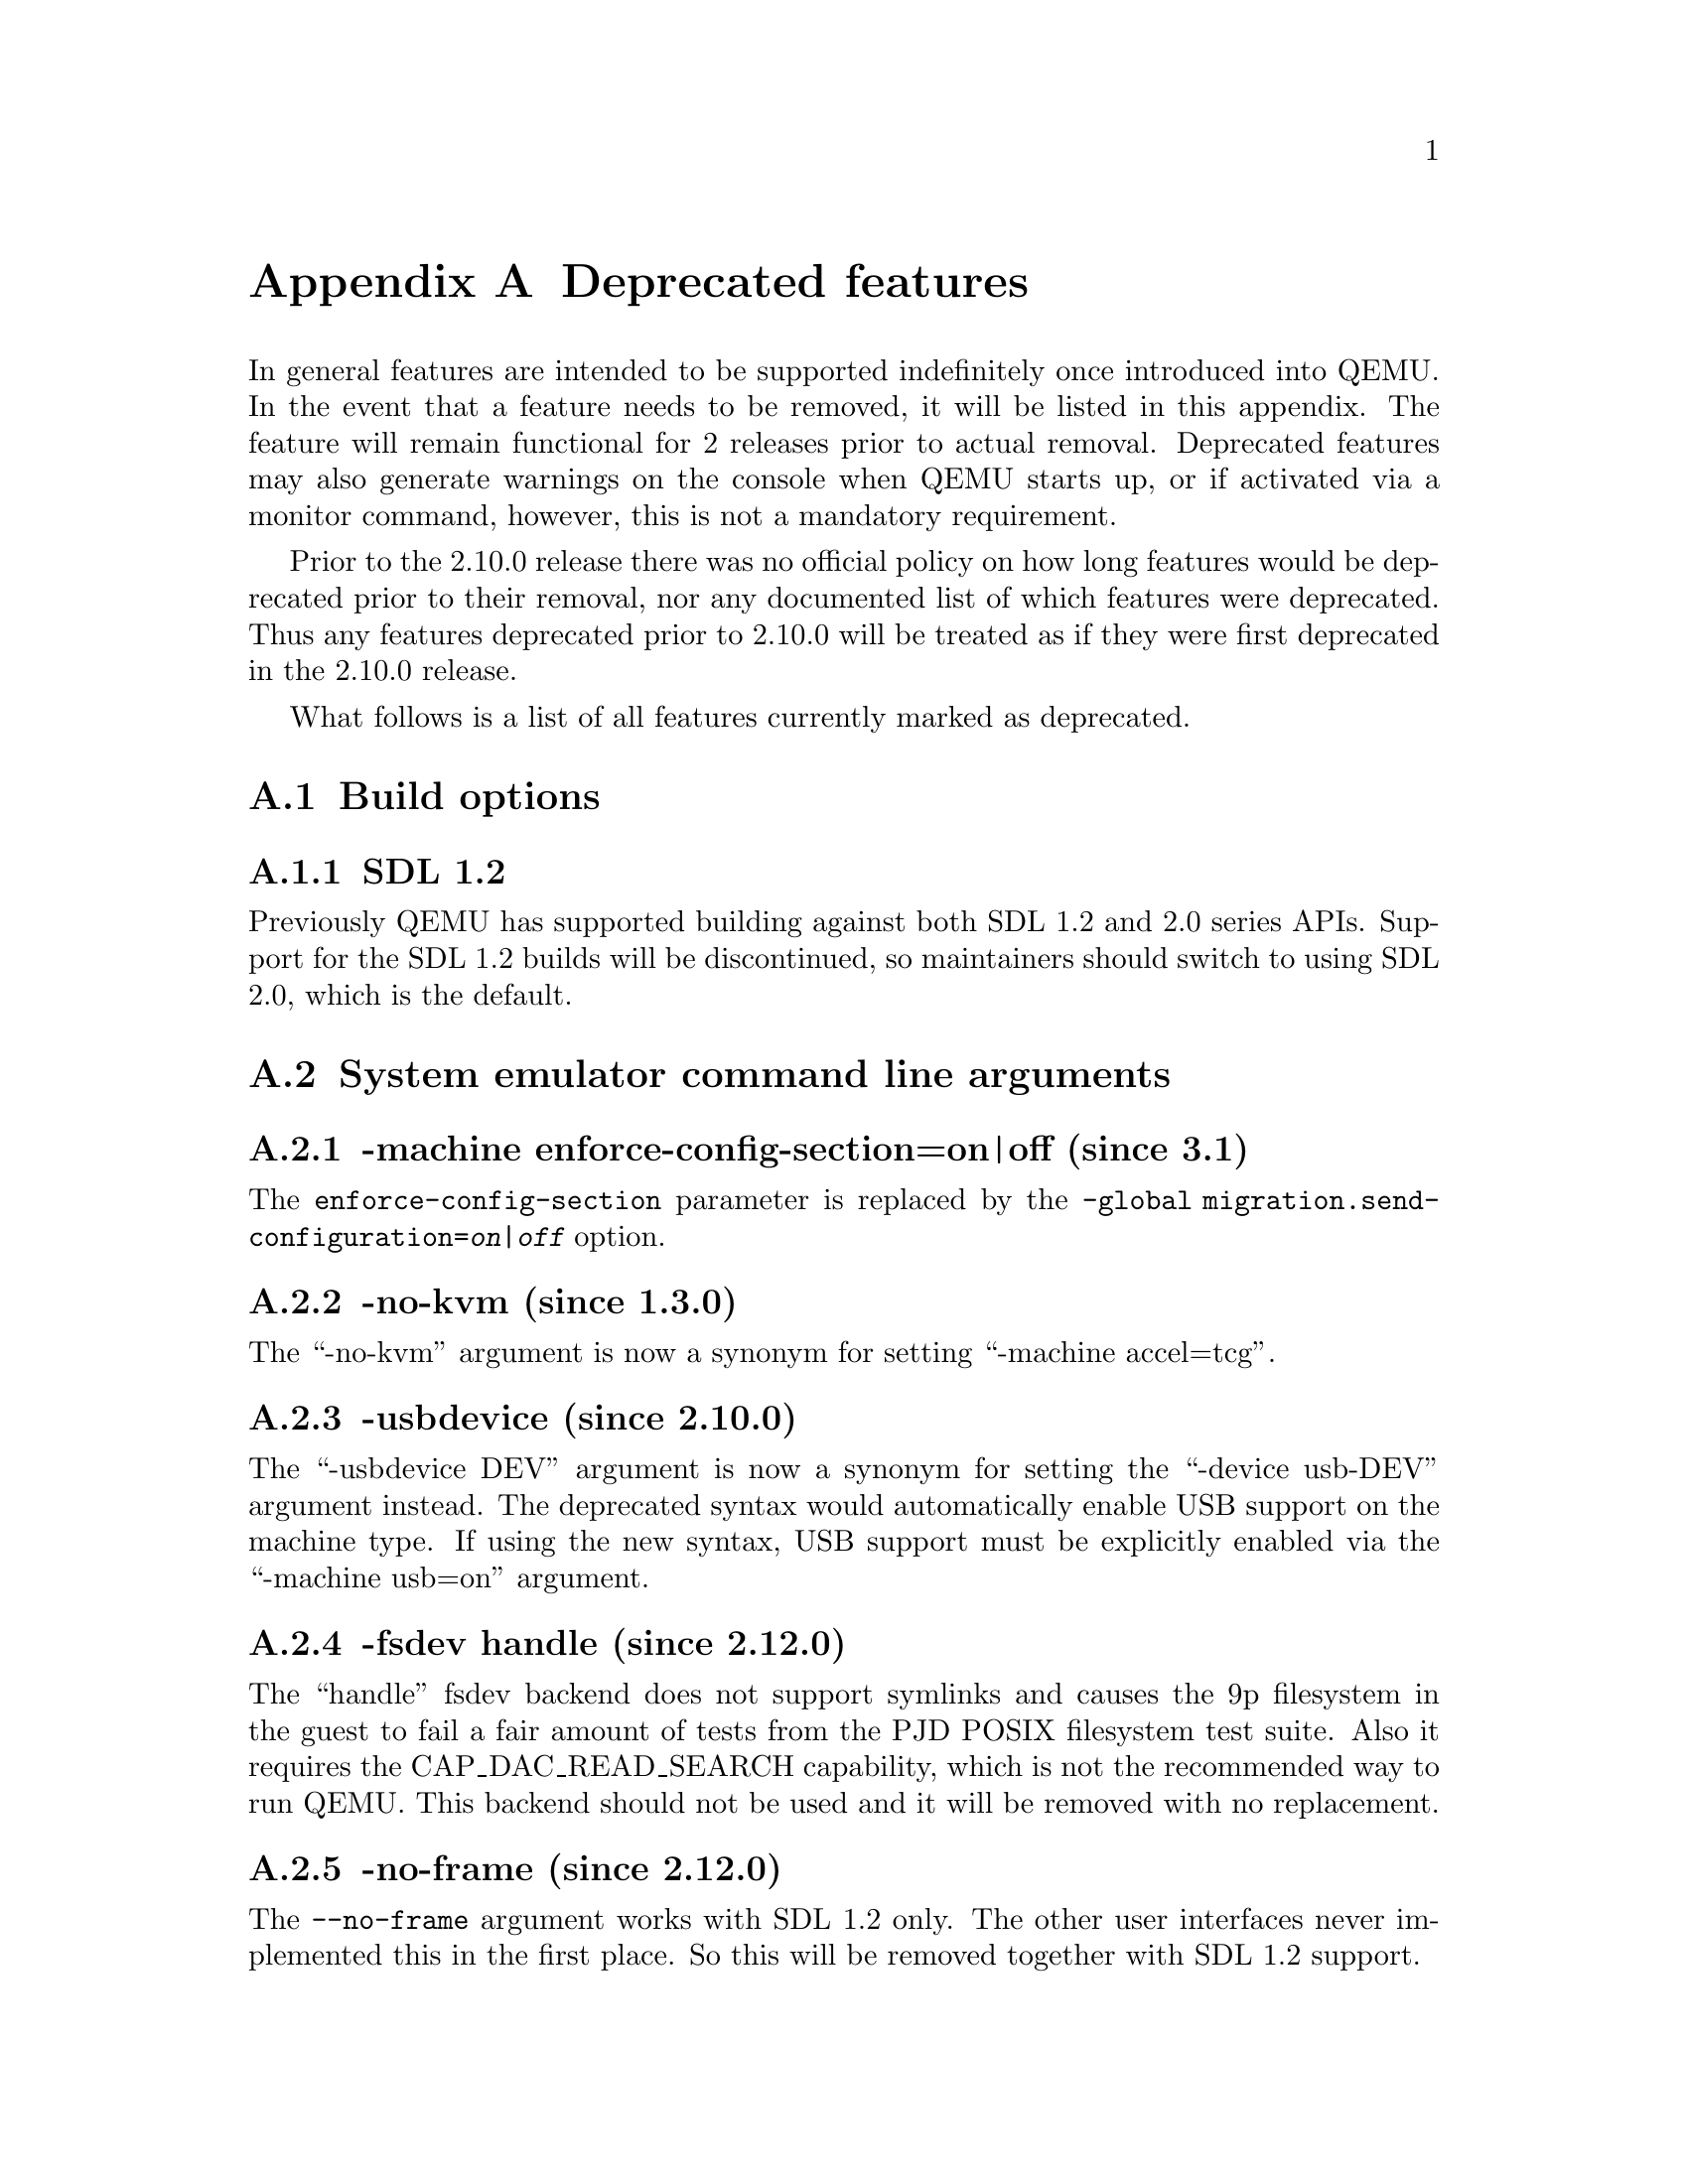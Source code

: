 @node Deprecated features
@appendix Deprecated features

In general features are intended to be supported indefinitely once
introduced into QEMU. In the event that a feature needs to be removed,
it will be listed in this appendix. The feature will remain functional
for 2 releases prior to actual removal. Deprecated features may also
generate warnings on the console when QEMU starts up, or if activated
via a monitor command, however, this is not a mandatory requirement.

Prior to the 2.10.0 release there was no official policy on how
long features would be deprecated prior to their removal, nor
any documented list of which features were deprecated. Thus
any features deprecated prior to 2.10.0 will be treated as if
they were first deprecated in the 2.10.0 release.

What follows is a list of all features currently marked as
deprecated.

@section Build options

@subsection SDL 1.2

Previously QEMU has supported building against both SDL 1.2
and 2.0 series APIs. Support for the SDL 1.2 builds will be
discontinued, so maintainers should switch to using SDL 2.0,
which is the default.

@section System emulator command line arguments

@subsection -machine enforce-config-section=on|off (since 3.1)

The @option{enforce-config-section} parameter is replaced by the
@option{-global migration.send-configuration=@var{on|off}} option.

@subsection -no-kvm (since 1.3.0)

The ``-no-kvm'' argument is now a synonym for setting
``-machine accel=tcg''.

@subsection -usbdevice (since 2.10.0)

The ``-usbdevice DEV'' argument is now a synonym for setting
the ``-device usb-DEV'' argument instead. The deprecated syntax
would automatically enable USB support on the machine type.
If using the new syntax, USB support must be explicitly
enabled via the ``-machine usb=on'' argument.

@subsection -fsdev handle (since 2.12.0)

The ``handle'' fsdev backend does not support symlinks and causes the 9p
filesystem in the guest to fail a fair amount of tests from the PJD POSIX
filesystem test suite. Also it requires the CAP_DAC_READ_SEARCH capability,
which is not the recommended way to run QEMU. This backend should not be
used and it will be removed with no replacement.

@subsection -no-frame (since 2.12.0)

The @code{--no-frame} argument works with SDL 1.2 only. The other user
interfaces never implemented this in the first place. So this will be
removed together with SDL 1.2 support.

@subsection -virtioconsole (since 3.0.0)

Option @option{-virtioconsole} has been replaced by
@option{-device virtconsole}.

@subsection -clock (since 3.0.0)

The @code{-clock} option is ignored since QEMU version 1.7.0. There is no
replacement since it is not needed anymore.

@subsection -enable-hax (since 3.0.0)

The @option{-enable-hax} option has been replaced by @option{-accel hax}.
Both options have been introduced in QEMU version 2.9.0.

@subsection -drive file=json:@{...@{'driver':'file'@}@} (since 3.0)

The 'file' driver for drives is no longer appropriate for character or host
devices and will only accept regular files (S_IFREG). The correct driver
for these file types is 'host_cdrom' or 'host_device' as appropriate.

@subsection -net ...,name=@var{name} (since 3.1)

The @option{name} parameter of the @option{-net} option is a synonym
for the @option{id} parameter, which should now be used instead.

@subsection -smp (invalid topologies) (since 3.1)

CPU topology properties should describe whole machine topology including
possible CPUs.

However, historically it was possible to start QEMU with an incorrect topology
where @math{@var{n} <= @var{sockets} * @var{cores} * @var{threads} < @var{maxcpus}},
which could lead to an incorrect topology enumeration by the guest.
Support for invalid topologies will be removed, the user must ensure
topologies described with -smp include all possible cpus, i.e.
  @math{@var{sockets} * @var{cores} * @var{threads} = @var{maxcpus}}.

@section QEMU Machine Protocol (QMP) commands

@subsection block-dirty-bitmap-add "autoload" parameter (since 2.12.0)

"autoload" parameter is now ignored. All bitmaps are automatically loaded
from qcow2 images.

@subsection query-cpus (since 2.12.0)

The ``query-cpus'' command is replaced by the ``query-cpus-fast'' command.

@subsection query-cpus-fast "arch" output member (since 3.0.0)

The ``arch'' output member of the ``query-cpus-fast'' command is
replaced by the ``target'' output member.

@section Human Monitor Protocol (HMP) commands

@subsection The hub_id parameter of 'hostfwd_add' / 'hostfwd_remove' (since 3.1)

The @option{[hub_id name]} parameter tuple of the 'hostfwd_add' and
'hostfwd_remove' HMP commands has been replaced by @option{netdev_id}.

@subsection cpu-add (since 3.1)

Use ``device_add'' for hotplugging vCPUs instead of ``cpu-add''.  See
documentation of ``query-hotpluggable-cpus'' for additional details.

@section System emulator devices

@subsection ivshmem (since 2.6.0)

The ``ivshmem'' device type is replaced by either the ``ivshmem-plain''
or ``ivshmem-doorbell`` device types.

@subsection bluetooth (since 3.1)

The bluetooth subsystem is unmaintained since many years and likely bitrotten
quite a bit. It will be removed without replacement unless some users speaks
up at the @email{qemu-devel@@nongnu.org} mailing list with information about
their usecases.

@section System emulator machines

@subsection pc-0.10 and pc-0.11 (since 3.0)

These machine types are very old and likely can not be used for live migration
from old QEMU versions anymore. A newer machine type should be used instead.

@subsection prep (PowerPC) (since 3.1)

This machine type uses an unmaintained firmware, broken in lots of ways,
and unable to start post-2004 operating systems. 40p machine type should be
used instead.

@section Device options

@subsection Block device options

@subsubsection "backing": "" (since 2.12.0)

In order to prevent QEMU from automatically opening an image's backing
chain, use ``"backing": null'' instead.

@subsubsection rbd keyvalue pair encoded filenames: "" (since 3.1.0)

Options for ``rbd'' should be specified according to its runtime options,
like other block drivers.  Legacy parsing of keyvalue pair encoded
filenames is useful to open images with the old format for backing files;
These image files should be updated to use the current format.

Example of legacy encoding:

@code{json:@{"file.driver":"rbd", "file.filename":"rbd:rbd/name"@}}

The above, converted to the current supported format:

@code{json:@{"file.driver":"rbd", "file.pool":"rbd", "file.image":"name"@}}

@subsection vio-spapr-device device options

@subsubsection "irq": "" (since 3.0.0)

The ``irq'' property is obsoleted.
